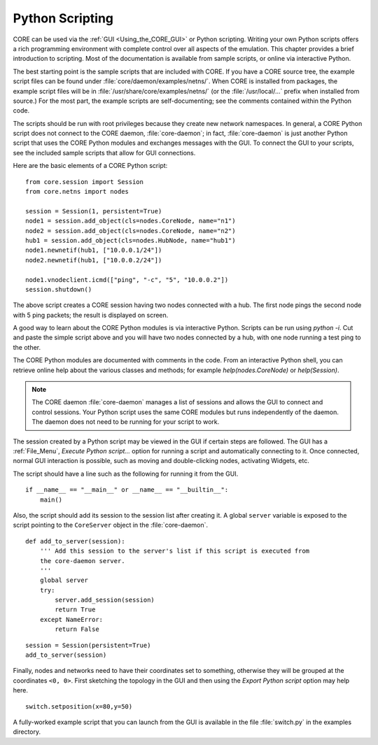 .. This file is part of the CORE Manual
   (c)2012 the Boeing Company

.. _Python_Scripting:

****************
Python Scripting
****************

.. index:: Python scripting

CORE can be used via the :ref:`GUI <Using_the_CORE_GUI>` or Python scripting.
Writing your own Python scripts offers a rich programming
environment with complete control over all aspects of the emulation.
This chapter provides a brief introduction to scripting. Most of the
documentation is available from sample scripts,
or online via interactive Python.

.. index:: sample Python scripts

The best starting point is the sample scripts that are
included with CORE. If you have a CORE source tree, the example script files
can be found under :file:`core/daemon/examples/netns/`. When CORE is installed
from packages, the example script files will be in
:file:`/usr/share/core/examples/netns/` (or the :file:`/usr/local/...` prefix
when installed from source.) For the most part, the example scripts
are self-documenting; see the comments contained within the Python code.

The scripts should be run with root privileges because they create new
network namespaces. In general, a CORE Python script does not connect to the
CORE daemon, :file:`core-daemon`; in fact, :file:`core-daemon`
is just another Python script
that uses the CORE Python modules and exchanges messages with the GUI.
To connect the GUI to your scripts, see the included sample scripts that
allow for GUI connections.

Here are the basic elements of a CORE Python script:
::

  from core.session import Session
  from core.netns import nodes

  session = Session(1, persistent=True)
  node1 = session.add_object(cls=nodes.CoreNode, name="n1")
  node2 = session.add_object(cls=nodes.CoreNode, name="n2")
  hub1 = session.add_object(cls=nodes.HubNode, name="hub1")
  node1.newnetif(hub1, ["10.0.0.1/24"])
  node2.newnetif(hub1, ["10.0.0.2/24"])

  node1.vnodeclient.icmd(["ping", "-c", "5", "10.0.0.2"])
  session.shutdown()


The above script creates a CORE session having two nodes connected with a hub.
The first node pings the second node with 5 ping packets; the result is
displayed on screen.

A good way to learn about the CORE Python modules is via interactive Python.
Scripts can be run using *python -i*. Cut and paste the simple script
above and you will have two nodes connected by a hub, with one node running
a test ping to the other.

The CORE Python modules are documented with comments in the code. From an
interactive Python shell, you can retrieve online help about the various
classes and methods; for example *help(nodes.CoreNode)* or
*help(Session)*.

.. index:: daemon versus script
.. index:: script versus daemon
.. index:: script with GUI support
.. index:: connecting GUI to script

.. NOTE::
   The CORE daemon :file:`core-daemon` manages a list of sessions and allows
   the GUI to connect and control sessions. Your Python script uses the
   same CORE modules but runs independently of the daemon. The daemon
   does not need to be running for your script to work.

The session created by a Python script may be viewed in the GUI if certain
steps are followed. The GUI has a :ref:`File_Menu`, *Execute Python script...*
option for running a script and automatically connecting to it. Once connected,
normal GUI interaction is possible, such as moving and double-clicking nodes,
activating Widgets, etc.

The script should have a line such as the following for running it from
the GUI.
::

   if __name__ == "__main__" or __name__ == "__builtin__":
       main()

Also, the script should add its session to the session list after creating it.
A global ``server`` variable is exposed to the script pointing to the
``CoreServer`` object in the :file:`core-daemon`.
::

  def add_to_server(session):
      ''' Add this session to the server's list if this script is executed from
      the core-daemon server.
      '''
      global server
      try:
          server.add_session(session)
          return True
      except NameError:
          return False

::

   session = Session(persistent=True)
   add_to_server(session)


Finally, nodes and networks need to have their coordinates set to something,
otherwise they will be grouped at the coordinates ``<0, 0>``. First sketching
the topology in the GUI and then using the *Export Python script* option may
help here.
::

   switch.setposition(x=80,y=50)


A fully-worked example script that you can launch from the GUI is available
in the file  :file:`switch.py` in the examples directory.
